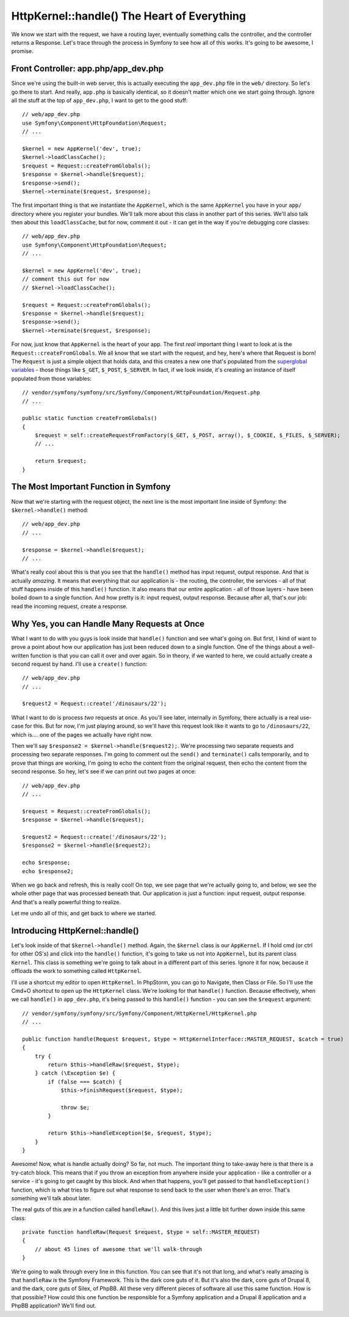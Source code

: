 HttpKernel::handle() The Heart of Everything
============================================

We know we start with the request, we have a routing layer, eventually something
calls the controller, and the controller returns a Response. Let's trace
through the process in Symfony to see how all of this works. It's going to
be awesome, I promise.

Front Controller: app.php/app_dev.php
-------------------------------------

Since we're using the built-in web server, this is actually executing the
``app_dev.php`` file in the ``web/`` directory. So let's go there to start.
And really, ``app.php`` is basically identical, so it doesn't matter which
one we start going through. Ignore all the stuff at the top of ``app_dev.php``,
I want to get to the good stuff::

    // web/app_dev.php
    use Symfony\Component\HttpFoundation\Request;
    // ...

    $kernel = new AppKernel('dev', true);
    $kernel->loadClassCache();
    $request = Request::createFromGlobals();
    $response = $kernel->handle($request);
    $response->send();
    $kernel->terminate($request, $response);

The first important thing is that we instantiate the ``AppKernel``, which
is the same ``AppKernel`` you have in your ``app/`` directory where you register
your bundles. We'll talk more about this class in another part of this series.
We'll also talk then about this ``loadClassCache``, but for now, comment
it out - it can get in the way if you're debugging core classes::

    // web/app_dev.php
    use Symfony\Component\HttpFoundation\Request;
    // ...

    $kernel = new AppKernel('dev', true);
    // comment this out for now
    // $kernel->loadClassCache();

    $request = Request::createFromGlobals();
    $response = $kernel->handle($request);
    $response->send();
    $kernel->terminate($request, $response);

For now, just know that ``AppKernel`` is the heart of your app. The first
*real* important thing I want to look at is the ``Request::createFromGlobals``.
We all know that we start with the request, and hey, here's where that Request
is born! The ``Request`` is just a simple object that holds data, and this
creates a new one that's populated from the `superglobal variables`_ - those
things like ``$_GET``, ``$_POST``, ``$_SERVER``. In fact, if we look inside,
it's creating an instance of itself populated from those variables::

    // vendor/symfony/symfony/src/Symfony/Component/HttpFoundation/Request.php
    // ...

    public static function createFromGlobals()
    {
        $request = self::createRequestFromFactory($_GET, $_POST, array(), $_COOKIE, $_FILES, $_SERVER);
        // ...

        return $request;
    }

The Most Important Function in Symfony
--------------------------------------

Now that we're starting with the request object, the next line is the most
important line inside of Symfony: the ``$kernel->handle()`` method::

    // web/app_dev.php
    // ...

    $response = $kernel->handle($request);
    // ...

What's really cool about this is that you see that the ``handle()`` method
has input request, output response. And that is actually *amazing*. It means
that everything that our application is - the routing, the controller, the
services - all of that stuff happens inside of this ``handle()`` function.
It also means that our entire application - all of those layers - have been
boiled down to a single function. And how pretty is it: input request, output
response. Because after all, that's our job: read the incoming request, create
a response.

Why Yes, you can Handle Many Requests at Once
---------------------------------------------

What I want to do with you guys is look inside that ``handle()`` function
and see what's going on. But first, I kind of want to prove a point about
how our application has just been reduced down to a single function. One
of the things about a well-written function is that you can call it over
and over again. So in theory, if we wanted to here, we could actually create
a second request by hand. I'll use a ``create()`` function::

    // web/app_dev.php
    // ...

    $request2 = Request::create('/dinosaurs/22');

What I want to do is process *two* requests at once. As you'll see later,
internally in Symfony, there actually is a real use-case for this. But for
now, I'm just playing around, so we'll have this request look like it wants
to go to ``/dinosaurs/22``, which is.... one of the pages we actually have
right now.

Then we'll say ``$response2 = $kernel->handle($request2);``. We're processing
two separate requests and processing two separate responses. I'm going to
comment out the ``send()`` and ``terminate()`` calls temporarily, and to
prove that things are working, I'm going to echo the content from the original
request, then echo the content from the second response. So hey, let's see
if we can print out two pages at once::

    // web/app_dev.php
    // ...

    $request = Request::createFromGlobals();
    $response = $kernel->handle($request);

    $request2 = Request::create('/dinosaurs/22');
    $response2 = $kernel->handle($request2);

    echo $response;
    echo $response2;

When we go back and refresh, this is really cool! On top, we see page that
we're actually going to, and below, we see the whole other page that was
processed beneath that. Our application is just a function: input request,
output response. And that's a really powerful thing to realize.

Let me undo all of this, and get back to where we started.

Introducing HttpKernel::handle()
--------------------------------

Let's look inside of that ``$kernel->handle()`` method. Again, the ``$kernel``
class is our ``AppKernel``. If I hold cmd (or ctrl for other OS's) and click
into the ``handle()`` function, it's going to take us not into ``AppKernel``,
but its parent class ``Kernel``. This class is something we're going to talk
about in a different part of this series. Ignore it for now, because it offloads
the work to something called ``HttpKernel``.

I'll use a shortcut my editor to open ``HttpKernel``. In PhpStorm, you can
go to Navigate, then Class or File. So I'll use the Cmd+O shortcut to open
up the ``HttpKernel`` class. We're looking for that ``handle()`` function.
Because effectively, when we call ``handle()`` in ``app_dev.php``, it's being
passed to this ``handle()`` function - you can see the ``$request`` argument::

    // vendor/symfony/symfony/src/Symfony/Component/HttpKernel/HttpKernel.php
    // ...

    public function handle(Request $request, $type = HttpKernelInterface::MASTER_REQUEST, $catch = true)
    {
        try {
            return $this->handleRaw($request, $type);
        } catch (\Exception $e) {
            if (false === $catch) {
                $this->finishRequest($request, $type);

                throw $e;
            }

            return $this->handleException($e, $request, $type);
        }
    }

Awesome! Now, what is handle actually doing? So far, not much. The important
thing to take-away here is that there is a try-catch block. This means that
if you throw an exception from anywhere inside your application - like a
controller or a service - it's going to get caught by this block. And when
that happens, you'll get passed to that ``handleException()`` function, which
is what tries to figure out what response to send back to the user when there's
an error. That's something we'll talk about later.

The real guts of this are in a function called ``handleRaw()``. And this
lives just a little bit further down inside this same class::

    private function handleRaw(Request $request, $type = self::MASTER_REQUEST)
    {
        // about 45 lines of awesome that we'll walk-through
    }

We're going to walk through every line in this function. You can see that
it's not that long, and what's really amazing is that ``handleRaw`` *is*
the Symfony Framework. This is the dark core guts of it. But it's also the
dark, core guts of Drupal 8, and the dark, core guts of Silex, of PhpBB.
All these very different pieces of software all use this same function. How
is that possible? How could this one function be responsible for a Symfony
application and a Drupal 8 application and a PhpBB application? We'll find
out.

.. _`superglobal variables`: http://php.net/manual/en/language.variables.superglobals.php
